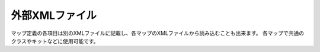 外部XMLファイル
============

マップ定義の各項目は別のXMLファイルに記載し、各マップのXMLファイルから読み込むことも出来ます。 各マップで共通のクラスやキットなどに使用可能です。

.. code-block:: xml
    <include src="classes.xml"/>